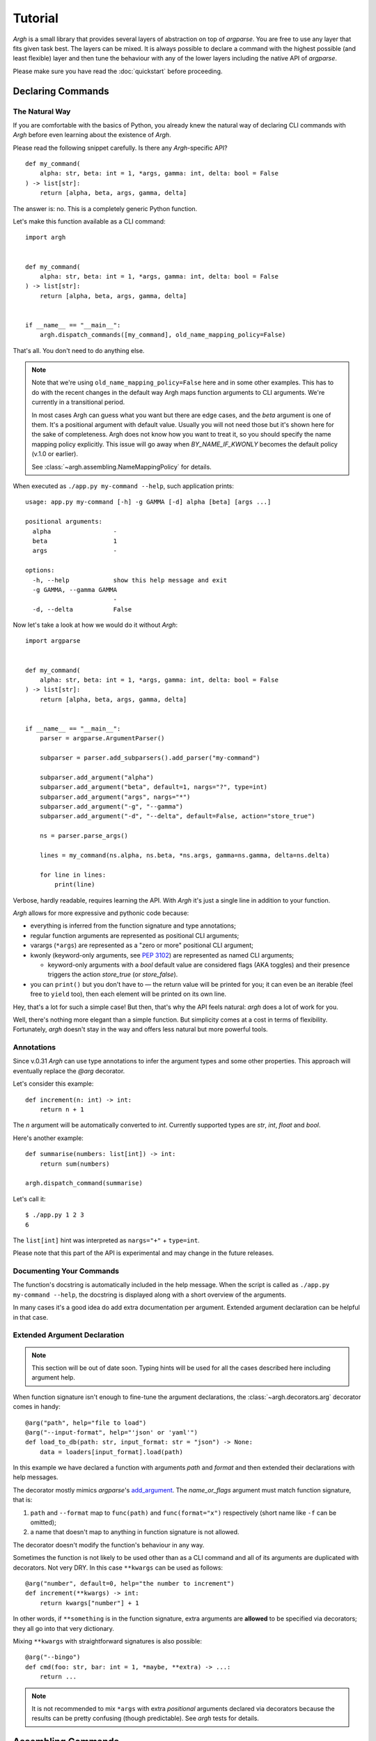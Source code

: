 Tutorial
~~~~~~~~

`Argh` is a small library that provides several layers of abstraction on top
of `argparse`.  You are free to use any layer that fits given task best.
The layers can be mixed.  It is always possible to declare a command with
the  highest possible (and least flexible) layer and then tune the behaviour
with any of the lower layers including the native API of `argparse`.

Please make sure you have read the :doc:`quickstart` before proceeding.

Declaring Commands
------------------

The Natural Way
...............

If you are comfortable with the basics of Python, you already knew the natural
way of declaring CLI commands with `Argh` before even learning about the
existence of `Argh`.

Please read the following snippet carefully.  Is there any `Argh`-specific API?

::

    def my_command(
        alpha: str, beta: int = 1, *args, gamma: int, delta: bool = False
    ) -> list[str]:
        return [alpha, beta, args, gamma, delta]

The answer is: no.  This is a completely generic Python function.

Let's make this function available as a CLI command::

    import argh


    def my_command(
        alpha: str, beta: int = 1, *args, gamma: int, delta: bool = False
    ) -> list[str]:
        return [alpha, beta, args, gamma, delta]


    if __name__ == "__main__":
        argh.dispatch_commands([my_command], old_name_mapping_policy=False)

That's all.  You don't need to do anything else.

.. note::

    Note that we're using ``old_name_mapping_policy=False`` here and in some
    other examples.  This has to do with the recent changes in the default way
    Argh maps function arguments to CLI arguments.  We're currently in a
    transitional period.

    In most cases Argh can guess what you want but there are edge cases, and
    the `beta` argument is one of them.  It's a positional argument with
    default value.  Usually you will not need those but it's shown here for the
    sake of completeness.  Argh does not know how you want to treat it, so you
    should specify the name mapping policy explicitly.  This issue will go away
    when `BY_NAME_IF_KWONLY` becomes the default policy (v.1.0 or earlier).

    See :class:`~argh.assembling.NameMappingPolicy` for details.

When executed as ``./app.py my-command --help``, such application prints::

    usage: app.py my-command [-h] -g GAMMA [-d] alpha [beta] [args ...]

    positional arguments:
      alpha                 -
      beta                  1
      args                  -

    options:
      -h, --help            show this help message and exit
      -g GAMMA, --gamma GAMMA
                            -
      -d, --delta           False

Now let's take a look at how we would do it without `Argh`::

    import argparse


    def my_command(
        alpha: str, beta: int = 1, *args, gamma: int, delta: bool = False
    ) -> list[str]:
        return [alpha, beta, args, gamma, delta]


    if __name__ == "__main__":
        parser = argparse.ArgumentParser()

        subparser = parser.add_subparsers().add_parser("my-command")

        subparser.add_argument("alpha")
        subparser.add_argument("beta", default=1, nargs="?", type=int)
        subparser.add_argument("args", nargs="*")
        subparser.add_argument("-g", "--gamma")
        subparser.add_argument("-d", "--delta", default=False, action="store_true")

        ns = parser.parse_args()

        lines = my_command(ns.alpha, ns.beta, *ns.args, gamma=ns.gamma, delta=ns.delta)

        for line in lines:
            print(line)

Verbose, hardly readable, requires learning the API.  With `Argh` it's just a
single line in addition to your function.

`Argh` allows for more expressive and pythonic code because:

* everything is inferred from the function signature and type annotations;
* regular function arguments are represented as positional CLI arguments;
* varargs (``*args``) are represented as a "zero or more" positional CLI argument;
* kwonly (keyword-only arguments, see :pep:`3102`) are represented as named CLI
  arguments;

  * keyword-only arguments with a `bool` default value are considered flags
    (AKA toggles) and their presence triggers the action `store_true` (or
    `store_false`).

* you can ``print()`` but you don't have to — the return value will be printed
  for you; it can even be an iterable (feel free to ``yield`` too), then each
  element will be printed on its own line.

Hey, that's a lot for such a simple case!  But then, that's why the API feels
natural: `argh` does a lot of work for you.

Well, there's nothing more elegant than a simple function.  But simplicity
comes at a cost in terms of flexibility.  Fortunately, `argh` doesn't stay in
the way and offers less natural but more powerful tools.

Annotations
...........

Since v.0.31 `Argh` can use type annotations to infer the argument types and
some other properties.  This approach will eventually replace the `@arg`
decorator.

Let's consider this example::

    def increment(n: int) -> int:
        return n + 1

The `n` argument will be automatically converted to `int`.  Currently supported
types are `str`, `int`, `float` and `bool`.

Here's another example::

    def summarise(numbers: list[int]) -> int:
        return sum(numbers)

    argh.dispatch_command(summarise)

Let's call it::

    $ ./app.py 1 2 3
    6

The ``list[int]`` hint was interpreted as ``nargs="+"`` + ``type=int``.

Please note that this part of the API is experimental and may change in the
future releases.

Documenting Your Commands
.........................

The function's docstring is automatically included in the help message.
When the script is called as ``./app.py my-command --help``, the docstring
is displayed along with a short overview of the arguments.

In many cases it's a good idea do add extra documentation per argument.
Extended argument declaration can be helpful in that case.

Extended Argument Declaration
.............................

.. note::

    This section will be out of date soon.  Typing hints will be used for all
    the cases described here including argument help.

When function signature isn't enough to fine-tune the argument declarations,
the :class:`~argh.decorators.arg` decorator comes in handy::

    @arg("path", help="file to load")
    @arg("--input-format", help="'json' or 'yaml'")
    def load_to_db(path: str, input_format: str = "json") -> None:
        data = loaders[input_format].load(path)

In this example we have declared a function with arguments `path` and `format`
and then extended their declarations with help messages.

The decorator mostly mimics `argparse`'s add_argument_.  The `name_or_flags`
argument must match function signature, that is:

1. ``path`` and ``--format`` map to ``func(path)`` and ``func(format="x")``
   respectively (short name like ``-f`` can be omitted);
2. a name that doesn't map to anything in function signature is not allowed.

.. _add_argument: http://docs.python.org/dev/library/argparse.html#argparse.ArgumentParser.add_argument

The decorator doesn't modify the function's behaviour in any way.

Sometimes the function is not likely to be used other than as a CLI command
and all of its arguments are duplicated with decorators.  Not very DRY.
In this case ``**kwargs`` can be used as follows::

    @arg("number", default=0, help="the number to increment")
    def increment(**kwargs) -> int:
        return kwargs["number"] + 1

In other words, if ``**something`` is in the function signature, extra
arguments are **allowed** to be specified via decorators; they all go into that
very dictionary.

Mixing ``**kwargs`` with straightforward signatures is also possible::

    @arg("--bingo")
    def cmd(foo: str, bar: int = 1, *maybe, **extra) -> ...:
        return ...

.. note::

   It is not recommended to mix ``*args`` with extra *positional* arguments
   declared via decorators because the results can be pretty confusing (though
   predictable).  See `argh` tests for details.

Assembling Commands
-------------------

.. note::

    `Argh` decorators introduce a declarative mode for defining commands. You
    can access the `argparse` API after a parser instance is created.

After the commands are declared, they should be assembled within a single
argument parser.  First, create the parser itself::

    parser = argparse.ArgumentParser()

Add a couple of commands via :func:`~argh.assembling.add_commands`::

    argh.add_commands(parser, [load, dump])

The commands will be accessible under the related functions' names::

    $ ./app.py {load,dump}

Subcommands
...........

If the application has too many commands, they can be grouped::

    argh.add_commands(parser, [serve, ping], group_name="www")

The resulting CLI is as follows::

    $ ./app.py www {serve,ping}

See :doc:`subparsers` for the gory details.

Dispatching Commands
--------------------

The last thing is to actually parse the arguments and call the relevant command
(function) when our module is called as a script::

    if __name__ == "__main__":
        argh.dispatch(parser)

The function :func:`~argh.dispatching.dispatch` uses the parser to obtain the
relevant function and arguments; then it converts arguments to a form
digestible by this particular function and calls it.  The errors are wrapped
if required (see below); the output is processed and written to `stdout`
or a given file object.  Special care is given to terminal encoding.  All this
can be fine-tuned, see API docs.

A set of commands can be assembled and dispatched at once with a shortcut
:func:`~argh.dispatching.dispatch_commands` which isn't as flexible as the
full version described above but helps reduce the code in many cases.
Please refer to the API documentation for details.

Modular Application
...................

As you can see, with `argh` the CLI application consists of three parts:

1. declarations (functions and their arguments);
2. assembling (a parser is constructed with these functions);
3. dispatching (input → parser → function → output).

This clear separation makes a simple script just a bit more readable,
but for a large application this is extremely important.

Also note that the parser is standard.
It's OK to call :func:`~argh.dispatching.dispatch` on a custom subclass
of `argparse.ArgumentParser`.

By the way, `argh` ships with :class:`~argh.helpers.ArghParser` which
integrates the assembling and dispatching functions for DRYness.

Class Methods
.............

All kinds of class methods are supported as commands::

    class Commands:
        def instance_method(self) -> None:
            ...

        @classmethod
        def class_method(cls) -> None:
            ...

        @staticmethod
        def static_method() -> None:
            ...

    argh.dispatch_commands([
        Commands().instance_method,
        Commands.class_method,
        Commands.static_method
    ])

Entry Points
............

.. versionadded:: 0.25

The normal way is to declare commands, then assemble them into an entry
point and then dispatch.

However, It is also possible to first declare an entry point and then
register the commands with it right at command declaration stage.

The commands are assembled together but the parser is not created until
dispatching.

To do so, use :class:`~argh.dispatching.EntryPoint`::

    from argh import EntryPoint


    app = EntryPoint("my cool app")

    @app
    def foo() -> str:
        return "hello"

    @app
    def bar() -> str:
        return "bye"


    if __name__ == "__main__":
        app()

Single-command application
--------------------------

There are cases when the application performs a single task and it perfectly
maps to a single command. The method above would require the user to type a
command like ``check_mail.py check --now`` while ``check_mail.py --now`` would
suffice. In such cases :func:`~argh.assembling.add_commands` should be replaced
with :func:`~argh.assembling.set_default_command`::

    def main() -> int:
        return 1

    argh.set_default_command(parser, main)

There's also a nice shortcut :func:`~argh.dispatching.dispatch_command`.
Please refer to the API documentation for details.

Subcommands + Default Command
-----------------------------

.. versionadded:: 0.26

It's possible to augment a single-command application with nested commands:

.. code-block:: python

    p = ArghParser()
    p.add_commands([foo, bar])
    p.set_default_command(foo)    # could be a `quux`

Generated help
--------------

`Argparse` takes care of generating nicely formatted help for commands and
arguments. The usage information is displayed when user provides the switch
``--help``. However `argparse` does not provide a ``help`` *command*.

`Argh` always adds the command ``help`` automatically:

    * ``help shell`` → ``shell --help``
    * ``help web serve`` → ``web serve --help``

See also `<#documenting-your-commands>`_.

Returning results
-----------------

Most commands print something. The traditional straightforward way is this::

    def foo() -> None:
        print("hello")
        print("world")

It works just fine.  However, there are cases when you would prefer a clean
function with a return value instead of a side effect:

* writing tests for the function without `capturing stdout`_ or using doctest_;
* reusing the function for some other purpose: wrapping in another CLI
  endpoint, exposing it via HTTP API, etc.

.. _capturing stdout: https://docs.pytest.org/en/7.1.x/how-to/capture-stdout-stderr.html
.. _doctest: https://docs.python.org/3/library/doctest.html

Good news: you can stick to the return value; Argh will redirect it to `stdout`
for you.  If it's a string, it will be printed verbatim.  If it's a sequence,
each item will be printed on its own line.  This works with generators too.

The following functions are equivalent if dispatched with Argh::

    def foo() -> str:
        print("hello\nworld")

    def foo() -> str:
        return "hello\nworld"

    def foo() -> list:
        return ["hello", "world"]

    def foo() -> list:
        yield "hello"
        yield "world"

Exceptions
----------

Usually you only want to display the traceback on unexpected exceptions. If you
know that something can be wrong, you'll probably handle it this way::

    def show_item(key: str) -> None:
        try:
            item = items[key]
        except KeyError as error:
            print(e)    # hide the traceback
            sys.exit(1)  # bail out (unsafe!)
        else:
            ... do something ...
            print(item)

This works, but the print-and-exit tasks are repetitive.
Instead, you can use :class:`~argh.exceptions.CommandError`::

    def show_item(key: str) -> str:
        try:
            item = items[key]
        except KeyError as error:
            raise CommandError(error)  # bail out, hide traceback
        else:
            ... do something ...
            return item

`Argh` will wrap this exception and choose the right way to display its
message (depending on how :func:`~argh.dispatching.dispatch` was called),
then exit with exit status 1 (indicating failure).

Decorator :func:`~argh.decorators.wrap_errors` reduces the code even further::

    @wrap_errors([KeyError])  # show error message, hide traceback
    def show_item(key: str) -> str:
        return items[key]     # raise KeyError

Of course it should be used with care in more complex commands.

The decorator accepts a list as its first argument, so multiple commands can be
specified.  It also allows plugging in a preprocessor for the caught errors::

    @wrap_errors(processor=lambda excinfo: "ERR: {0}".format(excinfo))
    def func() -> None:
        raise CommandError("some error")

The command above will print `ERR: some error`.

If you want to print and exit while still indicating the command completed
successfully, you can pass an optional `code` argument to the
:class:`~argh.exceptions.CommandError`::

    def show_item(key: str) -> str:
        try:
            item = items[key]
        except KeyError as error:
            raise CommandError(error, code=0)  # bail out, but exit with status 0
        else:
            ... do something ...
            return item

You can also pass any other code in order to exit with a specific error status.

Packaging
---------

.. warning::

    this section is outdated.  For modern instructions please refer to
    https://setuptools.pypa.io/en/latest/userguide/entry_point.html

So, you've done with the first version of your `Argh`-powered app.  The next
step is to package it for distribution.  How to tell `setuptools` to create
a system-wide script?  A simple example sums it up:

.. code-block:: python

    from setuptools import setup, find_packages

    setup(
        name = 'myapp',
        version = '0.1',
        entry_points = {'console_scripts': ['myapp = myapp:main']},
        packages = find_packages(),
        install_requires = ['argh'],
    )

This creates a system-wide `myapp` script that imports the `myapp` module and
calls a `myapp.main` function.

More complex examples can be found in this contributed repository:
https://github.com/illumin-us-r3v0lution/argh-examples
